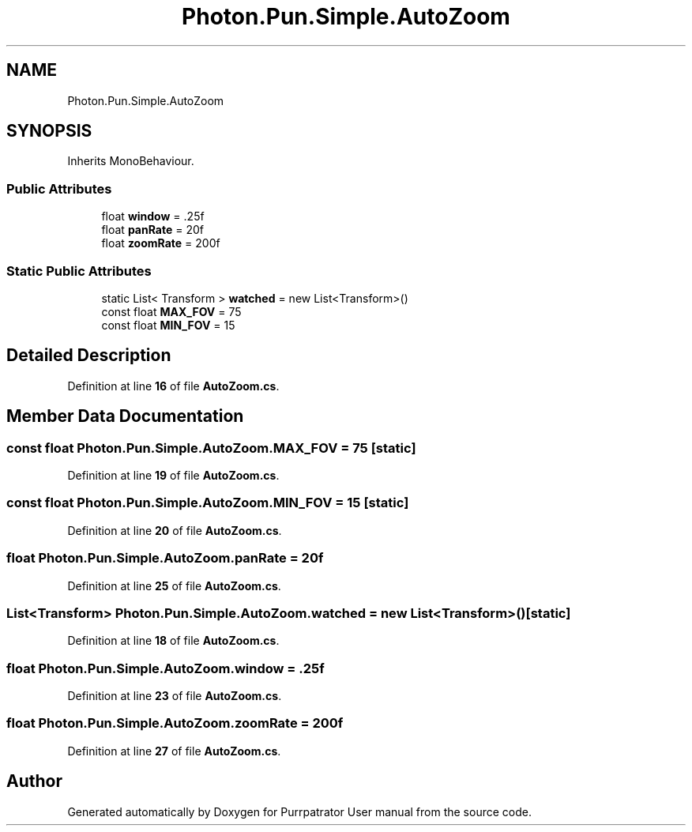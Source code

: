 .TH "Photon.Pun.Simple.AutoZoom" 3 "Mon Apr 18 2022" "Purrpatrator User manual" \" -*- nroff -*-
.ad l
.nh
.SH NAME
Photon.Pun.Simple.AutoZoom
.SH SYNOPSIS
.br
.PP
.PP
Inherits MonoBehaviour\&.
.SS "Public Attributes"

.in +1c
.ti -1c
.RI "float \fBwindow\fP = \&.25f"
.br
.ti -1c
.RI "float \fBpanRate\fP = 20f"
.br
.ti -1c
.RI "float \fBzoomRate\fP = 200f"
.br
.in -1c
.SS "Static Public Attributes"

.in +1c
.ti -1c
.RI "static List< Transform > \fBwatched\fP = new List<Transform>()"
.br
.ti -1c
.RI "const float \fBMAX_FOV\fP = 75"
.br
.ti -1c
.RI "const float \fBMIN_FOV\fP = 15"
.br
.in -1c
.SH "Detailed Description"
.PP 
Definition at line \fB16\fP of file \fBAutoZoom\&.cs\fP\&.
.SH "Member Data Documentation"
.PP 
.SS "const float Photon\&.Pun\&.Simple\&.AutoZoom\&.MAX_FOV = 75\fC [static]\fP"

.PP
Definition at line \fB19\fP of file \fBAutoZoom\&.cs\fP\&.
.SS "const float Photon\&.Pun\&.Simple\&.AutoZoom\&.MIN_FOV = 15\fC [static]\fP"

.PP
Definition at line \fB20\fP of file \fBAutoZoom\&.cs\fP\&.
.SS "float Photon\&.Pun\&.Simple\&.AutoZoom\&.panRate = 20f"

.PP
Definition at line \fB25\fP of file \fBAutoZoom\&.cs\fP\&.
.SS "List<Transform> Photon\&.Pun\&.Simple\&.AutoZoom\&.watched = new List<Transform>()\fC [static]\fP"

.PP
Definition at line \fB18\fP of file \fBAutoZoom\&.cs\fP\&.
.SS "float Photon\&.Pun\&.Simple\&.AutoZoom\&.window = \&.25f"

.PP
Definition at line \fB23\fP of file \fBAutoZoom\&.cs\fP\&.
.SS "float Photon\&.Pun\&.Simple\&.AutoZoom\&.zoomRate = 200f"

.PP
Definition at line \fB27\fP of file \fBAutoZoom\&.cs\fP\&.

.SH "Author"
.PP 
Generated automatically by Doxygen for Purrpatrator User manual from the source code\&.

